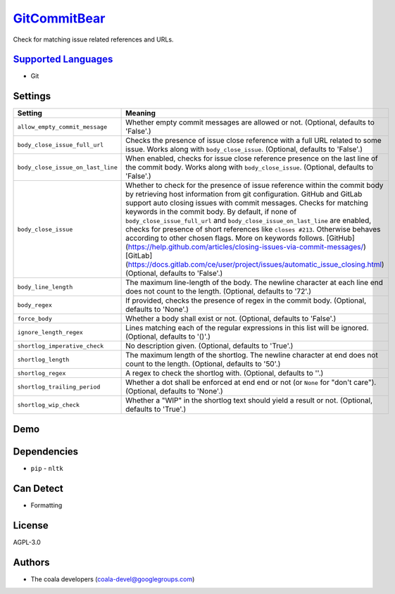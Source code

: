 `GitCommitBear <https://github.com/coala/coala-bears/tree/master/bears/vcs/git/GitCommitBear.py>`_
==================================================================================================

Check for matching issue related references and URLs.

`Supported Languages <../README.rst>`_
--------------------------------------

* Git

Settings
--------

+------------------------------------+---------------------------------------------------------------------------------------+
| Setting                            |  Meaning                                                                              |
+====================================+=======================================================================================+
|                                    |                                                                                       |
| ``allow_empty_commit_message``     | Whether empty commit messages are allowed or not.                                     |
|                                    | (Optional, defaults to 'False'.)                                                      |
|                                    |                                                                                       |
+------------------------------------+---------------------------------------------------------------------------------------+
|                                    |                                                                                       |
| ``body_close_issue_full_url``      | Checks the presence of issue close reference with a full                              |
|                                    | URL related to some issue. Works along with                                           |
|                                    | ``body_close_issue``. (Optional, defaults to 'False'.)                                |
|                                    |                                                                                       |
+------------------------------------+---------------------------------------------------------------------------------------+
|                                    |                                                                                       |
| ``body_close_issue_on_last_line``  | When enabled, checks for issue close reference presence on                            |
|                                    | the last line of the commit body. Works along with                                    |
|                                    | ``body_close_issue``. (Optional, defaults to 'False'.)                                |
|                                    |                                                                                       |
+------------------------------------+---------------------------------------------------------------------------------------+
|                                    |                                                                                       |
| ``body_close_issue``               | Whether to check for the presence of issue reference within                           |
|                                    | the commit body by retrieving host information from git                               |
|                                    | configuration. GitHub and GitLab support auto closing                                 |
|                                    | issues with commit messages. Checks for matching keywords                             |
|                                    | in the commit body. By default, if none of                                            |
|                                    | ``body_close_issue_full_url`` and                                                     |
|                                    | ``body_close_issue_on_last_line`` are enabled, checks for                             |
|                                    | presence of short references like ``closes #213``.                                    |
|                                    | Otherwise behaves according to other chosen flags. More on                            |
|                                    | keywords follows.                                                                     |
|                                    | [GitHub](https://help.github.com/articles/closing-issues-via-commit-messages/)        |
|                                    | [GitLab](https://docs.gitlab.com/ce/user/project/issues/automatic_issue_closing.html) |
|                                    | (Optional, defaults to 'False'.)                                                      |
|                                    |                                                                                       |
+------------------------------------+---------------------------------------------------------------------------------------+
|                                    |                                                                                       |
| ``body_line_length``               | The maximum line-length of the body. The newline character                            |
|                                    | at each line end does not count to the length. (Optional,                             |
|                                    | defaults to '72'.)                                                                    |
|                                    |                                                                                       |
+------------------------------------+---------------------------------------------------------------------------------------+
|                                    |                                                                                       |
| ``body_regex``                     | If provided, checks the presence of regex in the commit                               |
|                                    | body. (Optional, defaults to 'None'.)                                                 |
|                                    |                                                                                       |
+------------------------------------+---------------------------------------------------------------------------------------+
|                                    |                                                                                       |
| ``force_body``                     | Whether a body shall exist or not. (Optional, defaults to                             |
|                                    | 'False'.)                                                                             |
|                                    |                                                                                       |
+------------------------------------+---------------------------------------------------------------------------------------+
|                                    |                                                                                       |
| ``ignore_length_regex``            | Lines matching each of the regular expressions in this list                           |
|                                    | will be ignored. (Optional, defaults to '()'.)                                        |
|                                    |                                                                                       |
+------------------------------------+---------------------------------------------------------------------------------------+
|                                    |                                                                                       |
| ``shortlog_imperative_check``      | No description given. (Optional, defaults to 'True'.)                                 +
|                                    |                                                                                       |
+------------------------------------+---------------------------------------------------------------------------------------+
|                                    |                                                                                       |
| ``shortlog_length``                | The maximum length of the shortlog. The newline character                             |
|                                    | at end does not count to the length. (Optional, defaults to                           |
|                                    | '50'.)                                                                                |
|                                    |                                                                                       |
+------------------------------------+---------------------------------------------------------------------------------------+
|                                    |                                                                                       |
| ``shortlog_regex``                 | A regex to check the shortlog with. (Optional, defaults to                            |
|                                    | ''.)                                                                                  |
|                                    |                                                                                       |
+------------------------------------+---------------------------------------------------------------------------------------+
|                                    |                                                                                       |
| ``shortlog_trailing_period``       | Whether a dot shall be enforced at end end or not (or                                 |
|                                    | ``None`` for "don't care"). (Optional, defaults to 'None'.)                           |
|                                    |                                                                                       |
+------------------------------------+---------------------------------------------------------------------------------------+
|                                    |                                                                                       |
| ``shortlog_wip_check``             | Whether a "WIP" in the shortlog text should yield a result                            |
|                                    | or not. (Optional, defaults to 'True'.)                                               |
|                                    |                                                                                       |
+------------------------------------+---------------------------------------------------------------------------------------+


Demo
----

|asciicast|

.. |asciicast| image:: https://asciinema.org/a/e146c9739ojhr8396wedsvf0d.png
   :target: https://asciinema.org/a/e146c9739ojhr8396wedsvf0d?autoplay=1
   :width: 100%

Dependencies
------------

* ``pip`` - ``nltk``


Can Detect
----------

* Formatting

License
-------

AGPL-3.0

Authors
-------

* The coala developers (coala-devel@googlegroups.com)
